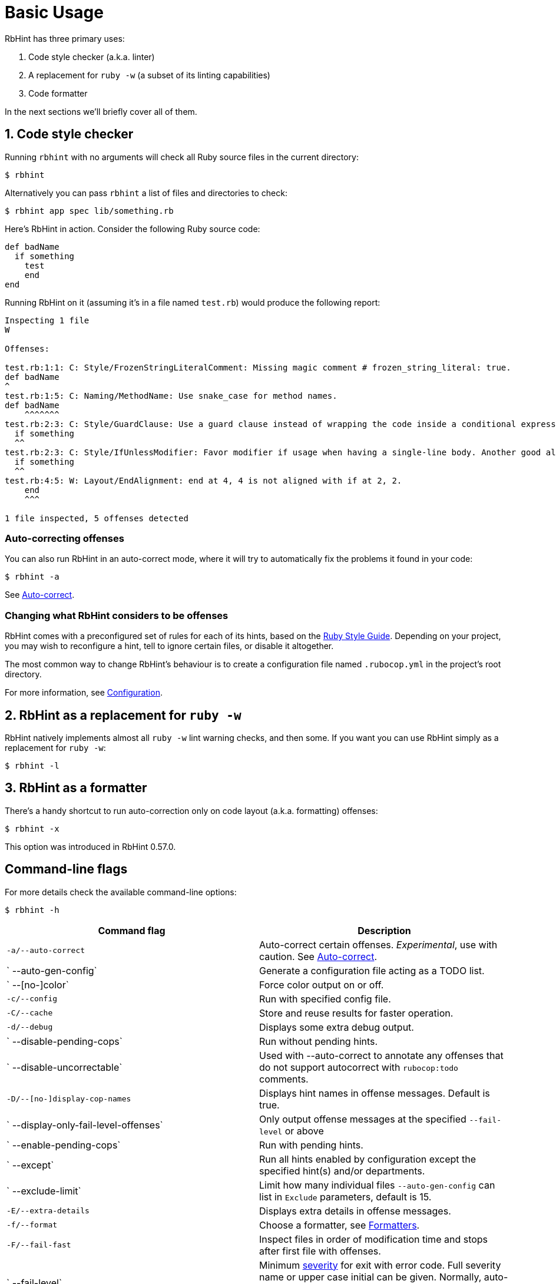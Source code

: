 = Basic Usage

RbHint has three primary uses:

. Code style checker (a.k.a. linter)
. A replacement for `ruby -w` (a subset of its linting capabilities)
. Code formatter

In the next sections we'll briefly cover all of them.

== 1. Code style checker

Running `rbhint` with no arguments will check all Ruby source files
in the current directory:

[source,sh]
----
$ rbhint
----

Alternatively you can pass `rbhint` a list of files and directories to check:

[source,sh]
----
$ rbhint app spec lib/something.rb
----

Here's RbHint in action. Consider the following Ruby source code:

[source,ruby]
----
def badName
  if something
    test
    end
end
----

Running RbHint on it (assuming it's in a file named `test.rb`) would produce the following report:

----
Inspecting 1 file
W

Offenses:

test.rb:1:1: C: Style/FrozenStringLiteralComment: Missing magic comment # frozen_string_literal: true.
def badName
^
test.rb:1:5: C: Naming/MethodName: Use snake_case for method names.
def badName
    ^^^^^^^
test.rb:2:3: C: Style/GuardClause: Use a guard clause instead of wrapping the code inside a conditional expression.
  if something
  ^^
test.rb:2:3: C: Style/IfUnlessModifier: Favor modifier if usage when having a single-line body. Another good alternative is the usage of control flow &&/||.
  if something
  ^^
test.rb:4:5: W: Layout/EndAlignment: end at 4, 4 is not aligned with if at 2, 2.
    end
    ^^^

1 file inspected, 5 offenses detected
----

=== Auto-correcting offenses

You can also run RbHint in an auto-correct mode, where it will try to
automatically fix the problems it found in your code:

[source,sh]
----
$ rbhint -a
----

See xref:usage/auto_correct.adoc[Auto-correct].

=== Changing what RbHint considers to be offenses

RbHint comes with a preconfigured set of rules for each of its hints, based on the https://rubystyle.guide[Ruby Style Guide].
Depending on your project, you may wish to reconfigure a hint, tell to ignore certain files, or disable it altogether.

The most common way to change RbHint's behaviour is to create a configuration file named `.rubocop.yml` in the
project's root directory.

For more information, see xref:configuration.adoc[Configuration].

== 2. RbHint as a replacement for `ruby -w`

RbHint natively implements almost all `ruby -w` lint warning checks, and then some. If you want you can use RbHint
simply as a replacement for `ruby -w`:

[source,sh]
----
$ rbhint -l
----

== 3. RbHint as a formatter

There's a handy shortcut to run auto-correction only on code layout (a.k.a. formatting) offenses:

[source,sh]
----
$ rbhint -x
----

This option was introduced in RbHint 0.57.0.

== Command-line flags

For more details check the available command-line options:

[source,sh]
----
$ rbhint -h
----

|===
| Command flag | Description

| `-a/--auto-correct`
| Auto-correct certain offenses. _Experimental_, use with caution. See xref:auto_correct.adoc[Auto-correct].

| `   --auto-gen-config`
| Generate a configuration file acting as a TODO list.

| `   --[no-]color`
| Force color output on or off.

| `-c/--config`
| Run with specified config file.

| `-C/--cache`
| Store and reuse results for faster operation.

| `-d/--debug`
| Displays some extra debug output.

| `   --disable-pending-cops`
| Run without pending hints.

| `   --disable-uncorrectable`
| Used with --auto-correct to annotate any offenses that do not support autocorrect with `rubocop:todo` comments.

| `-D/--[no-]display-cop-names`
| Displays hint names in offense messages. Default is true.

| `   --display-only-fail-level-offenses`
| Only output offense messages at the specified `--fail-level` or above

| `   --enable-pending-cops`
| Run with pending hints.

| `   --except`
| Run all hints enabled by configuration except the specified hint(s) and/or departments.

| `   --exclude-limit`
| Limit how many individual files `--auto-gen-config` can list in `Exclude` parameters, default is 15.

| `-E/--extra-details`
| Displays extra details in offense messages.

| `-f/--format`
| Choose a formatter, see xref:formatters.adoc[Formatters].

| `-F/--fail-fast`
| Inspect files in order of modification time and stops after first file with offenses.

| `   --fail-level`
| Minimum link:configuration.md#severity[severity] for exit with error code. Full severity name or upper case initial can be given. Normally, auto-corrected offenses are ignored. Use `A` or `autocorrect` if you'd like them to trigger failure.

| `   --force-exclusion`
| Force excluding files specified in the configuration `Exclude` even if they are explicitly passed as arguments.

| `   --only-recognized-file-types`
| Inspect files given on the command line only if they are listed in `AllCops`/`Include` parameters of user configuration or default configuration.

| `-h/--help`
| Print usage information.

| `   --ignore-parent-exclusion`
| Ignores all Exclude: settings from all .rubocop.yml files present in parent folders. This is useful when you are importing submodules when you want to test them without being affected by the parent module's RbHint settings.

| `   --init`
| Generate a .rubocop.yml file in the current directory.

| `-l/--lint`
| Run only lint hints.

| `-L/--list-target-files`
| List all files RbHint will inspect.

| `   --no-auto-gen-timestamp`
| Don't include the date and time when --auto-gen-config was run in the config file it generates

| `   --no-offense-counts`
| Don't show offense counts in config file generated by --auto-gen-config

| `   --only`
| Run only the specified hint(s) and/or hints in the specified departments.

| `-o/--out`
| Write output to a file instead of STDOUT.

| `   --parallel`
| Use available CPUs to execute inspection in parallel.

| `-r/--require`
| Require Ruby file (see link:extensions.md#loading-extensions[Loading Extensions]).

| `   --safe`
| Run only safe hints.

| `   --safe-auto-correct`
| Omit hints annotated as "not safe". See xref:auto_correct.adoc[Auto-correct].

| `   --show-cops`
| Shows available hints and their configuration.

| `-s/--stdin`
| Pipe source from STDIN. This is useful for editor integration. Takes one argument, a path, relative to the root of the project. RbHint will use this path to determine which hints are enabled (via eg. Include/Exclude), and so that certain hints like Naming/FileName can be checked.

| `-x/--fix-layout`
| Auto-correct only code layout (formatting) offenses.

| `-v/--version`
| Displays the current version and exits.

| `-V/--verbose-version`
| Displays the current version plus the version of Parser and Ruby.
|===

Default command-line options are loaded from `.rubocop` and `RUBOCOP_OPTS` and are combined with command-line options that are explicitly passed to `rbhint`.
Thus, the options have the following order of precedence (from highest to lowest):

. Explicit command-line options
. Options from `RUBOCOP_OPTS` environment variable
. Options from `.rubocop` file.

== Exit codes

RbHint exits with the following status codes:

* `0` if no offenses are found or if the severity of all offenses are less than
`--fail-level`. (By default, if you use `--auto-correct`, offenses which are
auto-corrected do not cause RbHint to fail.)
* `1` if one or more offenses equal or greater to `--fail-level` are found. (By
default, this is any offense which is not auto-corrected.)
* `2` if RbHint terminates abnormally due to invalid configuration, invalid CLI
options, or an internal error.
